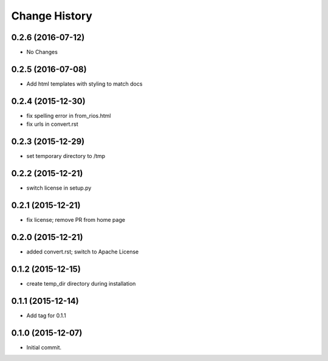 **************
Change History
**************


0.2.6 (2016-07-12)
==================

* No Changes

0.2.5 (2016-07-08)
==================

* Add html templates with styling to match docs

0.2.4 (2015-12-30)
==================

* fix spelling error in from_rios.html
* fix urls in convert.rst

0.2.3 (2015-12-29)
==================

* set temporary directory to /tmp

0.2.2 (2015-12-21)
==================

* switch license in setup.py

0.2.1 (2015-12-21)
==================

* fix license; remove PR from home page

0.2.0 (2015-12-21)
==================

* added convert.rst; switch to Apache License

0.1.2 (2015-12-15)
==================

* create temp_dir directory during installation

0.1.1 (2015-12-14)
==================

* Add tag for 0.1.1

0.1.0 (2015-12-07)
==================

* Initial commit.


